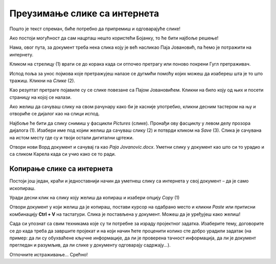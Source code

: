 Преузимање слике са интернета
=============================

Пошто је текст спреман, биће потребно да припремиш и одговарајуће слике!

Ако постоји могућност да сам нацрташ нешто користећи Бојанку, то ће бити најбоље решење! 

Нама, овог пута, за документ треба нека слика коју је већ насликао Паја Јовановић, па ћемо је потражити на интернету. 

Кликом на стрелицу (1) врати се до корака када си отпочео претрагу или поново покрени Гугл претраживач.

Испод поља за унос појмова које претражујеш налазе се дугмићи помоћу којих можеш да изабереш шта је то што тражиш. 
Кликни на *Слике* (2).

.. image:: ../../_images/pretraga_6.png
	:width: 800
	:align: center

Као резултат претраге појавиле су се слике повезане са Пајом Јовановићем. Кликни на било коју од њих и посети страницу на којој се 
налази.

.. image:: ../../_images/pretraga_7.png
	:width: 800
	:align: center
	
Ако желиш да сачуваш слику на свом рачунару како би је касније употребио, кликни десним тастером на њу и отвориће се дијалог 
као на слици испод.

.. infonote::

 Неки сајтови имају заштићен садржај, па није дозвољено преузимање слика, тј. немаш ову могућност!
 
.. image:: ../../_images/pretraga_8.png
	:width: 800
	:align: center
	
Најбоље ће бити да слику снимиш у фасцикли *Pictures* (слике). Пронађи ову фасциклу у левом делу прозора дијалога (1). 
Изабери име под којим желиш да сачуваш слику (2) и потврди кликом на *Save* (3). Слика је сачувана на истом месту где 
су и твоји остали дигитални цртежи.

Отвори нови Ворд документ и сачувај га као *Paja Jovanovic.docx*. Уметни слику у документ као што си то урадио и са 
сликом Карела када си учио како се то ради. 

.. image:: ../../_images/pretraga_9.png
	:width: 800
	:align: center
	
.. image:: ../../_images/pretraga_10.png
	:width: 800
	:align: center
	
Копирање слике са интернета
~~~~~~~~~~~~~~~~~~~~~~~~~~~

Постоји још један, краћи и једноставнији начин да уметнеш слику са интернета у свој документ – да је само ископираш.

Уради десни клик на слику коју желиш да копираш и изабери опцију *Copy* (1)

.. image:: ../../_images/pretraga_11.png
	:width: 800
	:align: center
	
Отвори документ у који желиш да је копираш, постави курсор на одабрано место и кликни *Paste* или притисни 
комбинацију **Ctrl + V** на тастатури. Слика је постављена у документ. Можеш да је уређујеш како желиш!

.. image:: ../../_images/pretraga_10.png
	:width: 800
	:align: center
	
Сада си упознат са свим техникама које су ти потребне за израду пројектног задатка. Изаберите тему, договорите се до када треба да завршите пројекат и на који начин 
ћете проценити колико сте добро урадили задатак (на пример: да ли су обухваћене кључне информације, да ли је проверена тачност информација, да ли је документ 
прегледан и разумљив, да ли слике у документу одговарају садржају...).

Отпочните истраживање… Срећно!

.. infonote::

 Идеја је да документ који направиш буде намењен твојим млађим другарима. Када правиш неки документ, води рачуна о томе ко треба да га прочита и
 прилагоди садржај текста који припремаш!

.. questionnote::

 Погледај како изгледају документа која су направили твоји другари. Шта би ти урадио другачије? Шта је добро у њиховим радовима? 
 Шта би променио у свом документу, чиме би га допунио?
